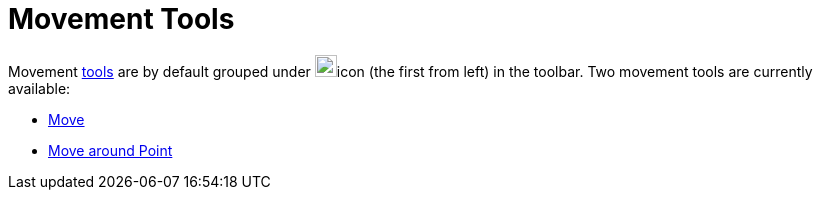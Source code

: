 = Movement Tools
:page-en: tools/Movement_Tools
ifdef::env-github[:imagesdir: /en/modules/ROOT/assets/images]

Movement xref:/Tools.adoc[tools] are by default grouped under image:22px-Mode_move.svg.png[Mode
move.svg,width=22,height=22]icon (the first from left) in the toolbar. Two movement tools are currently available:

* xref:/tools/Move.adoc[Move]
* xref:/tools/Move_around_Point.adoc[Move around Point]
